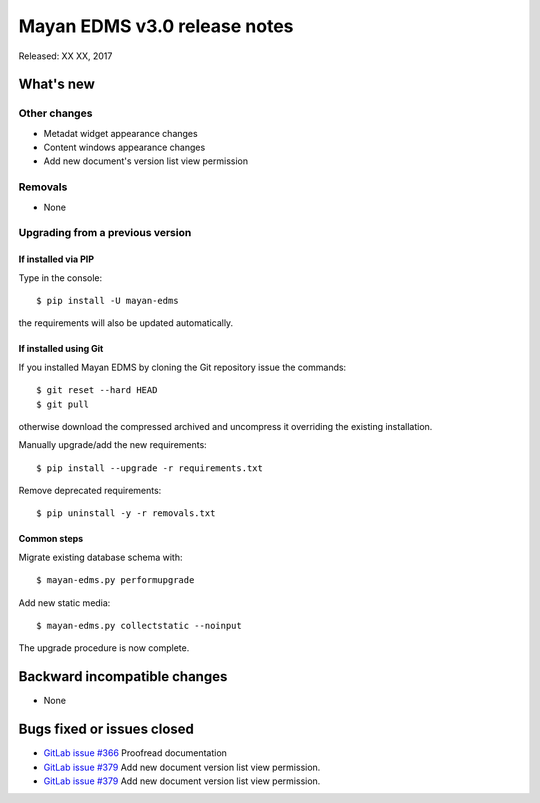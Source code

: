 =============================
Mayan EDMS v3.0 release notes
=============================

Released: XX XX, 2017

What's new
==========


Other changes
-------------
- Metadat widget appearance changes
- Content windows appearance changes
- Add new document's version list view permission

Removals
--------
- None

Upgrading from a previous version
---------------------------------

If installed via PIP
~~~~~~~~~~~~~~~~~~~~

Type in the console::

    $ pip install -U mayan-edms

the requirements will also be updated automatically.

If installed using Git
~~~~~~~~~~~~~~~~~~~~~~

If you installed Mayan EDMS by cloning the Git repository issue the commands::

    $ git reset --hard HEAD
    $ git pull

otherwise download the compressed archived and uncompress it overriding the
existing installation.

Manually upgrade/add the new requirements::

    $ pip install --upgrade -r requirements.txt

Remove deprecated requirements::

    $ pip uninstall -y -r removals.txt

Common steps
~~~~~~~~~~~~

Migrate existing database schema with::

    $ mayan-edms.py performupgrade

Add new static media::

    $ mayan-edms.py collectstatic --noinput

The upgrade procedure is now complete.


Backward incompatible changes
=============================

* None

Bugs fixed or issues closed
===========================

* `GitLab issue #366 <https://gitlab.com/mayan-edms/mayan-edms/issues/366>`_ Proofread documentation
* `GitLab issue #379 <https://gitlab.com/mayan-edms/mayan-edms/issues/379>`_ Add new document version list view permission.
* `GitLab issue #379 <https://gitlab.com/mayan-edms/mayan-edms/issues/379>`_ Add new document version list view permission.


.. _PyPI: https://pypi.python.org/pypi/mayan-edms/
